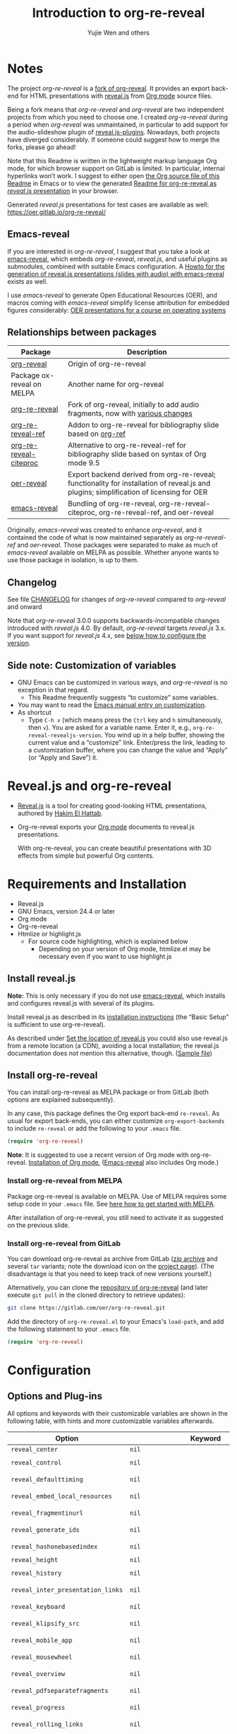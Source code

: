 # Local IspellDict: en
#+Title: Introduction to org-re-reveal
#+Author: Yujie Wen and others

[[https://stable.melpa.org/#/org-re-reveal][https://stable.melpa.org/packages/org-re-reveal-badge.svg]]
[[https://melpa.org/#/org-re-reveal][https://melpa.org/packages/org-re-reveal-badge.svg]]

#+KEYWORDS: org mode, reveal.js, presentation, HTML, slide show, org-re-reveal, emacs-reveal, OER
#+DESCRIPTION: Readme for org-re-reveal to generate HTML/reveal.js presentations from Org mode source files.

# SPDX-License-Identifier: GPL-3.0-or-later
# Authors: Yujie Wen <yjwen.ty@gmail.com> and contributors to
#          org-reveal and org-re-reveal, see there:
#          https://github.com/yjwen/org-reveal/commits/master
#          https://gitlab.com/oer/org-re-reveal/commits/master

# Copyright (C) 2013-2018 Yujie Wen and contributors to org-reveal, see:
#                         https://github.com/yjwen/org-reveal/commits/master
# Copyright (C) 2019      Ayush Goyal <perfectayush@gmail.com>
# SPDX-FileCopyrightText: 2017-2021 Jens Lechtenbörger

#+OPTIONS: reveal_center:t reveal_progress:t reveal_history:nil reveal_control:t
#+OPTIONS: reveal_rolling_links:t reveal_keyboard:t reveal_overview:t num:nil
#+OPTIONS: reveal_width:1400 reveal_height:1000
#+OPTIONS: toc:1
#+OPTIONS: reveal_klipsify_src:t
#+REVEAL_MIN_SCALE: 1.0
#+REVEAL_MAX_SCALE: 1.0
#+REVEAL_PLUGINS: (notes search zoom)
#+REVEAL_MARGIN: 0.1
#+REVEAL_TRANS: cube
#+REVEAL_THEME: black
#+REVEAL_HLEVEL: 2
#+REVEAL_POSTAMBLE: <p> Based upon work by yjwen. </p>
#+REVEAL_EXTRA_CSS: ./local.css

* Notes

The project /org-re-reveal/ is a
[[https://github.com/lechten/org-reveal][fork of org-reveal]].
It provides an export back-end for HTML presentations with
[[https://revealjs.com/][reveal.js]] from
[[https://orgmode.org/][Org mode]] source files.

Being a fork means that /org-re-reveal/ and /org-reveal/ are two
independent projects from which you need to choose one.  I created
/org-re-reveal/ during a period when /org-reveal/ was unmaintained,
in particular to add support for the audio-slideshow plugin of
[[https://github.com/rajgoel/reveal.js-plugins][reveal.js-plugins]].
Nowadays, both projects have diverged considerably.  If someone could
suggest how to merge the forks, please go ahead!

#+REVEAL: split

Note that this Readme is written in the lightweight markup language
Org mode, for which browser support on GitLab is limited.  In
particular, internal hyperlinks won’t work.  I suggest to either open
[[https://gitlab.com/oer/org-re-reveal/-/blob/master/Readme.org][the
Org source file of this Readme]]
in Emacs or to view the generated
[[https://oer.gitlab.io/org-re-reveal/Readme.html][Readme for
org-re-reveal as /reveal.js/ presentation]] in your browser.

Generated /reveal.js/ presentations for test cases are available as well:
[[https://oer.gitlab.io/org-re-reveal/]]

** Emacs-reveal
If you are interested in /org-re-reveal/, I suggest that you take
a look at [[https://gitlab.com/oer/emacs-reveal][emacs-reveal]], which
embeds /org-re-reveal/, /reveal.js/, and useful
plugins as submodules, combined with suitable Emacs configuration.
A [[https://gitlab.com/oer/emacs-reveal-howto][Howto for the generation of reveal.js presentations (slides with audio) with emacs-reveal]]
exists as well.

I use /emacs-reveal/ to generate Open Educational Resources (OER), and
macros coming with /emacs-reveal/ simplify license attribution for
embedded figures considerably:
[[https://oer.gitlab.io/OS/][OER presentations for a course on operating systems]]

** Relationships between packages

| Package                                                                   | Description                                                                                                                                          |
|---------------------------------------------------------------------------+------------------------------------------------------------------------------------------------------------------------------------------------------|
| [[https://github.com/yjwen/org-reveal][org-reveal]]                       | Origin of org-re-reveal                                                                                                                              |
| Package ox-reveal on MELPA                                                | Another name for org-reveal                                                                                                                          |
| [[https://gitlab.com/oer/org-re-reveal][org-re-reveal]]                   | Fork of org-reveal, initially to add audio fragments, now with [[https://gitlab.com/oer/org-re-reveal/-/blob/master/CHANGELOG.org][various changes]] |
| [[https://gitlab.com/oer/org-re-reveal-ref][org-re-reveal-ref]]           | Addon to org-re-reveal for bibliography slide based on [[https://github.com/jkitchin/org-ref][org-ref]]                                              |
| [[https://gitlab.com/oer/org-re-reveal-citeproc][org-re-reveal-citeproc]] | Alternative to org-re-reveal-ref for bibliography slide based on syntax of Org mode 9.5                                                              |
| [[https://gitlab.com/oer/oer-reveal][oer-reveal]]                         | Export backend derived from org-re-reveal; functionality for installation of reveal.js and plugins; simplification of licensing for OER              |
| [[https://gitlab.com/oer/emacs-reveal/][emacs-reveal]]                    | Bundling of org-re-reveal, org-re-reveal-citeproc, org-re-reveal-ref, and oer-reveal                                                                 |

Originally, /emacs-reveal/ was created to enhance /org-reveal/, and it
contained the code of what is now maintained separately as
/org-re-reveal-ref/ and /oer-reveal/.  Those packages were separated
to make as much of /emacs-reveal/ available on MELPA as possible.
Whether anyone wants to use those package in isolation, is up to them.

** Changelog
   See file [[https://gitlab.com/oer/org-re-reveal/tree/master/CHANGELOG.org][CHANGELOG]]
   for changes of /org-re-reveal/ compared to /org-reveal/ and onward

   Note that /org-re-reveal/ 3.0.0 supports backwards-incompatible
   changes introduced with /reveal.js/ 4.0.  By default,
   /org-re-reveal/ targets /reveal.js/ 3.x.  If you want support for
   /reveal.js/ 4.x, see [[#revealjs-version][below how to configure the version]].

** Side note: Customization of variables
   - GNU Emacs can be customized in various ways, and /org-re-reveal/
     is no exception in that regard.
     - This Readme frequently suggests “to customize” some variables.
   - You may want to read the
     [[https://www.gnu.org/software/emacs/manual/html_node/emacs/Customization.html][Emacs manual entry on customization]].
   - As shortcut
     - Type ~C-h v~ (which means press the ~Ctrl~ key and ~h~
       simultaneously, then ~v~).  You are asked for a variable name.
       Enter it, e.g., ~org-re-reveal-revealjs-version~.  You wind up in a
       help buffer, showing the current value and a “customize” link.
       Enter/press the link, leading to a customization buffer, where
       you can change the value and “Apply” (or “Apply and
       Save”) it.

* Reveal.js and org-re-reveal

  - [[https://revealjs.com/][Reveal.js]] is a tool for creating
    good-looking HTML presentations, authored by
    [[https://hakim.se/][Hakim El Hattab]].
  - Org-re-reveal exports your [[https://orgmode.org/][Org mode]]
    documents to reveal.js presentations.

    With org-re-reveal, you can create beautiful presentations with 3D
    effects from simple but powerful Org contents.

* Requirements and Installation

  - Reveal.js
  - GNU Emacs, version 24.4 or later
  - Org mode
  - Org-re-reveal
  - Htmlize or highlight.js
    - For source code highlighting, which is explained below
      - Depending on your version of Org mode, htmlize.el may be
        necessary even if you want to use highlight.js

** Install reveal.js

   *Note:* This is only necessary if you do not use [[https://gitlab.com/oer/emacs-reveal][emacs-reveal]],
   which installs and configures reveal.js with several of its plugins.

   Install reveal.js as described in its
   [[https://revealjs.com/installation/][installation instructions]]
   (the “Basic Setup” is sufficient to use org-re-reveal).

   As described under [[#revealjs-location][Set the location of reveal.js]]
   you could also use reveal.js from a remote location (a CDN),
   avoiding a local installation; the reveal.js documentation does not
   mention this alternative, though.
   ([[https://gitlab.com/oer/org-re-reveal/-/blob/master/test-cases/test-remote-plugin.org][Sample file]])

** Install org-re-reveal

   You can install org-re-reveal as MELPA package or from GitLab (both
   options are explained subsequently).

   In any case, this package defines the Org export back-end
   ~re-reveal~.  As usual for export back-ends, you can either
   customize ~org-export-backends~ to include ~re-reveal~ or add the
   following to your ~.emacs~ file.
   #+BEGIN_SRC lisp
   (require 'org-re-reveal)
   #+END_SRC

   *Note*: It is suggested to use a recent version of Org mode with
   org-re-reveal.  [[https://orgmode.org/][Installation of Org mode.]]
   ([[https://gitlab.com/oer/emacs-reveal][Emacs-reveal]] also
   includes Org mode.)

*** Install org-re-reveal from MELPA

    Package org-re-reveal is available on MELPA.  Use of MELPA requires
    some setup code in your ~.emacs~ file.
    See [[https://melpa.org/#/getting-started][here how to get started with MELPA]].

    After installation of org-re-reveal, you still need to activate it
    as suggested on the previous slide.

*** Install org-re-reveal from GitLab

    You can download org-re-reveal as archive from GitLab
    ([[https://gitlab.com/oer/org-re-reveal/-/archive/master/org-re-reveal-master.zip][zip archive]]
    and several ~tar~ variants; note the download icon on the
    [[https://gitlab.com/oer/org-re-reveal][project page]]).  (The
    disadvantage is that you need to keep track of new versions yourself.)

    Alternatively, you can clone the
    [[https://gitlab.com/oer/org-re-reveal][repository of org-re-reveal]]
    (and later execute ~git pull~ in the cloned directory to retrieve updates):
    #+BEGIN_SRC sh
    git clone https://gitlab.com/oer/org-re-reveal.git
    #+END_SRC

    Add the directory of =org-re-reveal.el= to your Emacs's ~load-path~, and add the
    following statement to your =.emacs= file.
    #+BEGIN_SRC lisp
    (require 'org-re-reveal)
    #+END_SRC

* Configuration

** Options and Plug-ins

   All options and keywords with their customizable variables are
   shown in the following table, with hints and more customizable
   variables afterwards.

| Option                            | Keyword                                      | Variable                                 |
|-----------------------------------+----------------------------------------------+------------------------------------------|
| ~reveal_center~                   | ~nil~                                        | ~org-re-reveal-center~                   |
| ~reveal_control~                  | ~nil~                                        | ~org-re-reveal-control~                  |
| ~reveal_defaulttiming~            | ~nil~                                        | ~org-re-reveal-defaulttiming~            |
| ~reveal_embed_local_resources~    | ~nil~                                        | ~org-re-reveal-embed-local-resources~    |
| ~reveal_fragmentinurl~            | ~nil~                                        | ~org-re-reveal-fragmentinurl~            |
| ~reveal_generate_ids~             | ~nil~                                        | ~org-re-reveal-generate-custom-ids~      |
| ~reveal_hashonebasedindex~        | ~nil~                                        | ~org-re-reveal-hashonebasedindex~        |
| ~reveal_height~                   | ~nil~                                        | ~org-re-reveal-height~                   |
| ~reveal_history~                  | ~nil~                                        | ~org-re-reveal-history~                  |
| ~reveal_inter_presentation_links~ | ~nil~                                        | ~org-re-reveal-inter-presentation-links~ |
| ~reveal_keyboard~                 | ~nil~                                        | ~org-re-reveal-keyboard~                 |
| ~reveal_klipsify_src~             | ~nil~                                        | ~org-re-reveal-klipsify-src~             |
| ~reveal_mobile_app~               | ~nil~                                        | ~org-re-reveal-mobile-app~               |
| ~reveal_mousewheel~               | ~nil~                                        | ~org-re-reveal-mousewheel~               |
| ~reveal_overview~                 | ~nil~                                        | ~org-re-reveal-overview~                 |
| ~reveal_pdfseparatefragments~     | ~nil~                                        | ~org-re-reveal-pdfseparatefragments~     |
| ~reveal_progress~                 | ~nil~                                        | ~org-re-reveal-progress~                 |
| ~reveal_rolling_links~            | ~nil~                                        | ~org-re-reveal-rolling-links~            |
| ~reveal_single_file~              | ~nil~                                        | ~org-re-reveal-single-file~              |
| ~reveal_slide_global_footer~      | ~nil~                                        | ~org-re-reveal-global-footer~            |
| ~reveal_slide_global_header~      | ~nil~                                        | ~org-re-reveal-global-header~            |
| ~reveal_slide_number~             | ~nil~                                        | ~org-re-reveal-slide-number~             |
| ~reveal_slide_toc_footer~         | ~nil~                                        | ~org-re-reveal-toc-footer~               |
| ~reveal_subtree_with_title_slide~ | ~nil~                                        | ~org-re-reveal-subtree-with-title-slide~ |
| ~reveal_totaltime~                | ~nil~                                        | ~org-re-reveal-totaltime~                |
| ~reveal_width~                    | ~nil~                                        | ~org-re-reveal-width~                    |
| ~nil~                             | ~REVEAL_ACADEMIC_TITLE~                      | ~nil~                                    |
| ~nil~                             | ~REVEAL_ADD_PLUGIN~                          | ~nil~                                    |
| ~nil~                             | ~REVEAL_CODEMIRROR_CONFIG~                   | ~org-re-reveal-klipse-codemirror~        |
| ~nil~                             | ~REVEAL_DEFAULT_FRAG_STYLE~                  | ~org-re-reveal-default-frag-style~       |
| ~nil~                             | ~REVEAL_DEFAULT_SLIDE_BACKGROUND~            | ~nil~                                    |
| ~nil~                             | ~REVEAL_DEFAULT_SLIDE_BACKGROUND_SIZE~       | ~nil~                                    |
| ~nil~                             | ~REVEAL_DEFAULT_SLIDE_BACKGROUND_OPACITY~    | ~nil~                                    |
| ~nil~                             | ~REVEAL_DEFAULT_SLIDE_BACKGROUND_POSITION~   | ~nil~                                    |
| ~nil~                             | ~REVEAL_DEFAULT_SLIDE_BACKGROUND_REPEAT~     | ~nil~                                    |
| ~nil~                             | ~REVEAL_DEFAULT_SLIDE_BACKGROUND_TRANSITION~ | ~nil~                                    |
| ~nil~                             | ~REVEAL_EXPORT_NOTES_TO_PDF~                 | ~org-re-reveal-export-notes-to-pdf~      |
| ~nil~                             | ~REVEAL_EXTERNAL_PLUGINS~                    | ~org-re-reveal-external-plugins~         |
| ~nil~                             | ~REVEAL_EXTRA_ATTR~                          | ~org-re-reveal-extra-attr~               |
| ~nil~                             | ~REVEAL_EXTRA_CSS~                           | ~org-re-reveal-extra-css~                |
| ~nil~                             | ~REVEAL_EXTRA_OPTIONS~                       | ~org-re-reveal-extra-options~            |
| ~nil~                             | ~REVEAL_EXTRA_SCRIPTS~                       | ~org-re-reveal-extra-scripts~            |
| ~nil~                             | ~REVEAL_HEAD_PREAMBLE~                       | ~org-re-reveal-head-preamble~            |
| ~nil~                             | ~REVEAL_INIT_SCRIPT~                         | ~org-re-reveal-init-script~              |
| ~nil~                             | ~REVEAL_HIGHLIGHT_CSS~                       | ~org-re-reveal-highlight-css~            |
| ~nil~                             | ~REVEAL_HIGHLIGHT_URL~                       | ~org-re-reveal-highlight-url~            |
| ~nil~                             | ~REVEAL_HLEVEL~                              | ~nil~                                    |
| ~nil~                             | ~REVEAL_KLIPSE_CSS_URL~                      | ~org-re-reveal-klipse-css~               |
| ~nil~                             | ~REVEAL_KLIPSE_EXTRA_CONFIG~                 | ~org-re-reveal-klipse-extra-config~      |
| ~nil~                             | ~REVEAL_KLIPSE_JS_URL~                       | ~org-re-reveal-klipse-js~                |
| ~nil~                             | ~REVEAL_KLIPSE_SETUP~                        | ~org-re-reveal-klipse-setup~             |
| ~nil~                             | ~REVEAL_MARGIN~                              | ~org-re-reveal-margin~                   |
| ~nil~                             | ~REVEAL_MATHJAX_URL~                         | ~org-re-reveal-mathjax-url~              |
| ~nil~                             | ~REVEAL_MAX_SCALE~                           | ~org-re-reveal-max-scale~                |
| ~nil~                             | ~REVEAL_MIN_SCALE~                           | ~org-re-reveal-min-scale~                |
| ~nil~                             | ~REVEAL_MISCINFO~                            | ~nil~                                    |
| ~nil~                             | ~REVEAL_MULTIPLEX_ID~                        | ~org-re-reveal-multiplex-id~             |
| ~nil~                             | ~REVEAL_MULTIPLEX_SECRET~                    | ~org-re-reveal-multiplex-secret~         |
| ~nil~                             | ~REVEAL_MULTIPLEX_SOCKETIO_URL~              | ~org-re-reveal-multiplex-socketio-url~   |
| ~nil~                             | ~REVEAL_MULTIPLEX_URL~                       | ~org-re-reveal-multiplex-url~            |
| ~nil~                             | ~REVEAL_PLUGINS~                             | ~org-re-reveal-plugins~                  |
| ~nil~                             | ~REVEAL_POSTAMBLE~                           | ~org-re-reveal-postamble~                |
| ~nil~                             | ~REVEAL_POSTSCRIPT~                          | ~org-re-reveal-postscript~               |
| ~nil~                             | ~REVEAL_PREAMBLE~                            | ~org-re-reveal-preamble~                 |
| ~nil~                             | ~REVEAL_ROOT~                                | ~org-re-reveal-root~                     |
| ~nil~                             | ~REVEAL_SLIDE_CONTAINER~                     | ~org-re-reveal-slide-container~          |
| ~nil~                             | ~REVEAL_SLIDE_HEADER~                        | ~org-re-reveal-slide-header~             |
| ~nil~                             | ~REVEAL_SLIDE_FOOTER~                        | ~org-re-reveal-slide-footer~             |
| ~nil~                             | ~REVEAL_SPEED~                               | ~org-re-reveal-transition-speed~         |
| ~nil~                             | ~REVEAL_TALK_QR_CODE~                        | ~nil~                                    |
| ~nil~                             | ~REVEAL_TALK_URL~                            | ~nil~                                    |
| ~nil~                             | ~REVEAL_THEME~                               | ~org-re-reveal-theme~                    |
| ~nil~                             | ~REVEAL_TITLE_SLIDE~                         | ~org-re-reveal-title-slide~              |
| ~nil~                             | ~REVEAL_TITLE_SLIDE_BACKGROUND~              | ~nil~                                    |
| ~nil~                             | ~REVEAL_TITLE_SLIDE_EXTRA_ATTR~              | ~nil~                                    |
| ~nil~                             | ~REVEAL_TITLE_SLIDE_STATE~                   | ~nil~                                    |
| ~nil~                             | ~REVEAL_TITLE_SLIDE_TIMING~                  | ~nil~                                    |
| ~nil~                             | ~REVEAL_TITLE_SLIDE_BACKGROUND_SIZE~         | ~nil~                                    |
| ~nil~                             | ~REVEAL_TITLE_SLIDE_BACKGROUND_OPACITY~      | ~nil~                                    |
| ~nil~                             | ~REVEAL_TITLE_SLIDE_BACKGROUND_POSITION~     | ~nil~                                    |
| ~nil~                             | ~REVEAL_TITLE_SLIDE_BACKGROUND_REPEAT~       | ~nil~                                    |
| ~nil~                             | ~REVEAL_TITLE_SLIDE_BACKGROUND_TRANSITION~   | ~nil~                                    |
| ~nil~                             | ~REVEAL_TITLE_SLIDE_NOTES~                   | ~org-re-reveal-title-slide-notes~        |
| ~nil~                             | ~REVEAL_TOC_SLIDE_STATE~                     | ~nil~                                    |
| ~nil~                             | ~REVEAL_TOC_SLIDE_TIMING~                    | ~nil~                                    |
| ~nil~                             | ~REVEAL_TOC_SLIDE_BACKGROUND_SIZE~           | ~nil~                                    |
| ~nil~                             | ~REVEAL_TOC_SLIDE_BACKGROUND_OPACITY~        | ~nil~                                    |
| ~nil~                             | ~REVEAL_TOC_SLIDE_BACKGROUND_POSITION~       | ~nil~                                    |
| ~nil~                             | ~REVEAL_TOC_SLIDE_BACKGROUND_REPEAT~         | ~nil~                                    |
| ~nil~                             | ~REVEAL_TOC_SLIDE_BACKGROUND_TRANSITION~     | ~nil~                                    |
| ~nil~                             | ~REVEAL_TOC_SLIDE_CLASS~                     | ~nil~                                    |
| ~nil~                             | ~REVEAL_TOC_SLIDE_TITLE~                     | ~org-re-reveal-toc-slide-title~          |
| ~nil~                             | ~REVEAL_TRANS~                               | ~org-re-reveal-transition~               |
| ~nil~                             | ~REVEAL_VERSION~                             | ~org-re-reveal-revealjs-version~         |

#+REVEAL: split
   For documentation of variables, see their doc strings.  E.g.,
   either invoke ~C-h v~ followed by the name of the variable or
   browse the customization group ~org-export-re-reveal~: enter
   ~M-x customize-group~, then ~org-export-re-reveal~.

   For examples, please refer to the heading part of this document
   and to [[https://gitlab.com/oer/org-re-reveal/tree/master/test-cases][test-cases in the GitLab repository]].

#+REVEAL: split
   Options and keywords that do not have a variable documenting their
   effects are explained in this document.  Search in reveal.js
   presentations is invoked with ~C-S-f~ (which means “Control” and
   “Shift” and “f”; curiously, “f” is shown as “F” on keyboards, which
   actually is “Shift f”).

   Note that =#+REVEAL_EXTRA_OPTIONS: your_comma_separated_options=
   and =org-re-reveal-extra-options= allow to specify
   arbitrary configuration options of reveal.js.

#+REVEAL: split
   In addition, the following customizable variables are available
   (without options/keywords):

   ~org-re-reveal-body-attrs~,
   ~org-re-reveal-client-multiplex-filter~,
   ~org-re-reveal-keys~,
   ~org-re-reveal-klipse-extra-css~,
   ~org-re-reveal-multiplex-client-ext~,
   ~org-re-reveal-no-htmlize-src~,
   ~org-re-reveal-note-key-char~,
   ~org-re-reveal-notes-format-string~,
   ~org-re-reveal-plugin-config~

** Set the location of reveal.js
   :PROPERTIES:
   :CUSTOM_ID: revealjs-location
   :END:

   Package org-re-reveal must know where reveal.js is on your computer before
   exporting Org contents.  You do not have to worry about any of this with
   [[https://gitlab.com/oer/emacs-reveal][emacs-reveal]].

   The location of reveal.js is the path to the top directory of the
   reveal.js installation, the directory which contains file
   ~README.md~, but *not* the one that contains the file reveal.js.

   The default location is =./reveal.js=, relative to the Org file.

   Customize =org-re-reveal-root= to change the location
   globally, or use keyword =#+REVEAL_ROOT= in an individual Org file.
   For example, add the following statement to your .emacs file:
#+BEGIN_SRC lisp
(setq org-re-reveal-root "file:///d:/reveal.js")
#+END_SRC

#+REVEAL: split
   *IMPORTANT*: If you use absolute paths to reveal.js as illustrated
   above, they should be in URL form,
   ~file:///path_to_reveal.js~.

   #+BEGIN_SRC org
   ,#+REVEAL_ROOT: file:///d:/reveal.js
   #+END_SRC

   You can also set =REVEAL_ROOT= to a URL (a CDN) to use
   reveal.js from the web instead of downloading a local copy.  The
   reveal.js documentation does not mention this alternative, though.

*** URL form for file location

    For example if you cloned this repository to your home directory,
    this file in Mac OS X might be referred to as
    ~file:///Users/username/org-re-reveal/Readme.org~.  This file in
    GNU/Linux could be ~file:///home/username/org-re-reveal/Readme.org~,
    in Windows
    ~file:///c:/Users/username/org-re-reveal/Readme.org~.  For more
    details on this standard please refer to
    [[https://en.wikipedia.org/wiki/File_URI_scheme]].

** First Try

   The library org-re-reveal needs to be loaded first.  That can happen
   either by adding ~(require 'org-re-reveal)~ to your ~.emacs~ file or
   manually: Type "M-x load-library", then "org-re-reveal".

   Now you can export this manual, ~Readme.org~, into a reveal.js
   presentation by typing "C-c C-e v v".  That key binding can be
   changed by customizing ~org-re-reveal-keys~.

   Open the generated "Readme.html" in your browser and enjoy the
   cool slides.  (Of course, the location of reveal.js must be
   configured properly, as explained earlier.)

** Configure your version of reveal.js
   :PROPERTIES:
   :CUSTOM_ID: revealjs-version
   :END:
   Org-re-reveal supports reveal.js 3.x and 4.x, which are
   incompatible with each other.  You can customize
   ~org-re-reveal-revealjs-version~ (or use keyword
   =#+REVEAL_VERSION=) to indicate your version.
   With the default value of ~nil~, org-re-reveal tries to guess your
   version, which works when ~org-re-reveal-root~ (or keyword
   =#+REVEAL_ROOT=) points to a local directory: Based on the contents
   of that directory, your version is inferred.  However, if
   ~org-re-reveal-root~ is a remote URL, this does not work.

** Error about head.min.js
   Older versions of reveal.js included an initialization file
   ~head.min.js~, which does not exist with newer versions.  If
   org-re-reveal cannot determine that you use a newer version, it
   tries to load all files of older versions.  If that leads to
   errors, customize ~org-re-reveal-revealjs-version~.

** The HLevel

   org-re-reveal maps each heading and its contents to one reveal.js
   slide. Since reveal.js arranges slides into a 2-dimensional matrix,
   org-re-reveal use a *HLevel* value to decide whether to map headings to horizontal
   or vertical slides.

   * Headings of level less than or equal to *HLevel* are mapped to horizontal
     slides.
   * Headings with a deeper level are mapped to vertical slides.

   HLevel's default value is 1, means only level 1 headings are arranged
   horizontally. Deeper headings are mapped to vertical slides below their
   parent level 1 heading.

*** HLevel's Effects on Slides Layout

    Assume we have a simple Org file as below:
#+BEGIN_SRC org
,* H1
,* H2
,** H2.1
,*** H2.1.1
,* H3
#+END_SRC

    If HLevel is 1, the default value, headings H2.1 and H2.1.1 will
    be mapped to vertical slides below the slides of heading H2.

    [[./images/hlevel.png]]

#+REVEAL: split

    If HLevel is changed to 2, slides of heading H2.1 will be changed
    to the main horizontal queue, and slides of heading H2.1.1 will be
    a vertical slide below it.

    [[./images/hlevel2.png]]

*** Configure HLevel's Value

    * Change variable =org-re-reveal-hlevel='s value to set HLevel globally.
      For example, add the following statement to your =.emacs= file.
      #+BEGIN_SRC lisp
(setq org-re-reveal-hlevel 2)
      #+END_SRC

    * Set HLevel within individual Org file with option =REVEAL_HLEVEL=:
      #+BEGIN_SRC org
,#+REVEAL_HLEVEL: 2
      #+END_SRC

** Subheadings

   If you want one slide to have its usual heading followed by a
   subheading, you can add a ~NOSLIDE~ property (and make sure that
   the subheading does not appear in the table of contents):
#+BEGIN_SRC org
,* A normal slide
,** A subheading
   :PROPERTIES:
   :UNNUMBERED: notoc
   :NOSLIDE: t
   :END:
#+END_SRC

** Images

   Add images as usual to Org documents (see above HLevel
   visualizations), with attributes (e.g., for resizing) as shown in
   the Org manual.

   For SVG images, resizing seems to be more complicated.  See
   [[https://gitlab.com/oer/org-re-reveal/-/issues/86][that issue]]
   for some options.

   That issue also points to image macros with emacs-reveal (defined
   ca. line 130 in
   [[https://gitlab.com/oer/oer-reveal/-/raw/master/org/config.org][this file]],
   using meta-data for captions and license information, particularly
   suitable for OER).
   Note that those macros make use of special height specifications
   (to prevent overflowing images when the screen’s resolution is
   larger than the slide height with reveal.js).

** Force Split

   If one heading has too many things to fit into one slide, you can
   split the contents into multiple vertical slides manually, by inserting

#+BEGIN_SRC org
,#+REVEAL: split
#+END_SRC

#+REVEAL: split data-background="#555555"

   Now a new slide begins after the ~#+REVEAL~ keyword.

   By default, any background attributes of a slide should remain in
   effect for the split parts.  In addition, you can
   add HTML attributes after ~#+REVEAL: split~, e.g., this slide
   uses ~#+REVEAL: split data-background="#555555"~ to set a
   background color.

** Select Theme and Transition

    Themes and transition styles are set globally throughout the whole
    file by setting options =REVEAL_THEME=, =REVEAL_TRANS=, and =REVEAL_SPEED=.

    For an example, please check the heading part of this document.
    Note that some themes access remote servers to download fonts.
    Your privacy policy should explain this.

    Available themes can be found in "css/theme/" in the reveal.js
    directory and customized via ~org-re-reveal-theme~.

    Custom themes can be selected by setting =REVEAL_THEME= to a string
    ending with ~.css~. E.g. ~#+REVEAL_THEME: /my/theme.css~.

    Available transitions can be found in the
    [[https://revealjs.com/transitions/][documentation of reveal.js]]
    and customized via ~org-re-reveal-transition~.

** Set The Title Slide
   By default, org-re-reveal generates a title slide displaying the
   title, the author, the Email, the date and the time-stamp of the
   Org document, controlled by Org's [[https://orgmode.org/org.html#Export-settings][export settings]].

   Variable ~org-re-reveal-title-slide~ determines the title slide.
   The default ~auto~ leads to a minimal title slide (with title,
   author, e-mail, date, and timestamp—if enabled by Org export
   options).

   To avoid a title slide, set variable
   ~org-re-reveal-title-slide~ to ~nil~ or add the following header line:
   ~#+REVEAL_TITLE_SLIDE:~

*** Customize the Title Slide

    To customize the title slide, set ~org-re-reveal-title-slide~
    to a string with HTML code.  Escape sequences are documented for
    variable ~org-re-reveal-title-slide~; they can be used to retrieve
    document information.  See
    [[https://gitlab.com/oer/org-re-reveal/-/blob/master/test-cases/test-title-slide.org][test-title-slide.org]]
    for an example including ~REVEAL_ACADEMIC_TITLE~,
    ~REVEAL_TALK_URL~, ~REVEAL_TALK_QR_CODE~
    and
    [[https://gitlab.com/oer/org-re-reveal/-/blob/master/test-cases/test-title-slide-notes.org][test-title-slide-notes.org]]
    for a title slide including speaker notes.

    Alternatively, you can write the title slide's HTML code
    (with escape sequences) into a separate file and
    set ~org-re-reveal-title-slide~ to the name of that file.

** Set Slide Background

   Each slide background can be set to a color, an image, or a
   repeating image array by setting heading properties.  The following
   keywords were added in support of features of reveal.js 3.x.
   Support for
   [[https://revealjs.com/backgrounds/][background images and videos of reveal.js 4]]
   (and later), is provided with [[#slide-attributes][slide attributes]].

   Keywords ~REVEAL_DEFAULT_SLIDE_BACKGROUND~,
   ~REVEAL_DEFAULT_SLIDE_BACKGROUND_OPACITY~,
   ~REVEAL_DEFAULT_SLIDE_BACKGROUND_POSITION~
   ~REVEAL_DEFAULT_SLIDE_BACKGROUND_REPEAT~,
   ~REVEAL_DEFAULT_SLIDE_BACKGROUND_SIZE~, and
   ~REVEAL_DEFAULT_SLIDE_BACKGROUND_TRANSITION~ can be used to specify
   default values for options explained subsequently for individual
   slides.

#+REVEAL: split

   Additional keywords ~REVEAL_TITLE_SLIDE_BACKGROUND~ and
   ~REVEAL_TOC_SLIDE_BACKGROUND~ as well we variants for
   position, size, etc. set those options for the title slide and the
   TOC slide (e.g., ~REVEAL_TITLE_SLIDE_BACKGROUND_POSITION~ or
   ~REVEAL_TOC_SLIDE_BACKGROUND_SIZE~).

*** Colored Background
   :PROPERTIES:
   :reveal_background: linear-gradient(to left, #910830, #521623)
   :END:

    Set property =reveal_background= to either an RGB color value, or any
    supported CSS color format.

#+BEGIN_SRC org
,*** Colored Background
   :PROPERTIES:
   :reveal_background: linear-gradient(to left, #910830, #521623)
   :END:
#+END_SRC

*** Single Image Background - Instructions

    Set property =reveal_background= to a URL of background image.
    Set property =reveal_background_trans= to =slide= to make background image
    sliding rather than fading.
#+BEGIN_SRC org
,*** Single Image Background - Result
    :PROPERTIES:
    :reveal_background: ./images/adult-education-3258944_640.jpg
    :reveal_background_trans: slide
    :END:
#+END_SRC

*** Single Image Background - Result
    :PROPERTIES:
    :reveal_background: ./images/adult-education-3258944_640.jpg
    :reveal_background_trans: slide
    :END:

*** Repeating Image Background - Instructions

    Resize background image by setting property
    =reveal_background_size= to a number.

    Set property =reveal_background_repeat= to =repeat= to repeat
    image on the background.
#+BEGIN_SRC org
,*** Repeating Image Background - Result
    :PROPERTIES:
    :reveal_background: ./images/adult-education-3258944_640.jpg
    :reveal_background_size: 200px
    :reveal_background_repeat: repeat
    :END:
#+END_SRC

*** Repeating Image Background - Result
    :PROPERTIES:
    :reveal_background: ./images/adult-education-3258944_640.jpg
    :reveal_background_size: 200px
    :reveal_background_repeat: repeat
    :END:

*** Title Slide Background Image

    To set the title slide's background image, please specify the
    following options:

    * =REVEAL_TITLE_SLIDE_BACKGROUND=: A URL to the background image.
    * =REVEAL_TITLE_SLIDE_BACKGROUND_SIZE=: HTML size specification, e.g. ~200px~.
    * =REVEAL_TITLE_SLIDE_BACKGROUND_REPEAT=: set to ~repeat~ to repeat the image.

    For backgrounds on the TOC slide, replace ~TITLE~ with ~TOC~ in
    the above keywords.

*** Inherited backgrounds
    Customize ~org-use-property-inheritance~ to inherit the background
    for child headlines from a parent.

** Slide Size

   Reveal.js scales slides to best fit the display resolution, but you can
   also specify the desired size by settings the option tags =width= and =height=.

   The scaling behavior can also be constrained by setting following
   options:
   * =#+REVEAL_MARGIN:= :: a float number, the factor of empty area
        surrounding slide contents.
   * =#+REVEAL_MIN_SCALE:= :: a float number, the minimum scaling down
        ratio.
   * =#+REVEAL_MAX_SCALE:= :: a float number, the maximum scaling up
        ratio.

** Slide Numbering

   By default, the slide number is showed at the lower-right corner of each slide.

   To disable slide numbering, please add ~reveal_slide_number:nil~ to the
   ~#+OPTIONS:~ line.

   From reveal.js 3.1.0, slide numbering can have several custom
   formats. To choose one format, please set ~reveal_slide_number~ to
   its proper string. For example, ~reveal_slide_number:h/v~.

   Supported format strings can be found in the [[https://github.com/hakimel/reveal.js/#slide-number][reveal.js manual]].


** Slide Header/Footer
   Specify a header/footer to be used on all slides by
   =#+REVEAL_SLIDE_HEADER:= and =#+REVEAL_SLIDE_FOOTER:=.
   To set the footer for an individual slide, use
   a =REVEAL_SLIDE_FOOTER= property:
   #+begin_src org
     ,* Slide
       :PROPERTIES:
       :REVEAL_SLIDE_FOOTER: Footer
       :END:
       Text
   #+end_src

   Footer and header are put into ~div~ elements, defined by
   ~org-re-reveal-slide-header-html~ and
   ~org-re-reveal-slide-footer-html~, which set ~class~ attributes
   to =slide-header= and =slide-footer=; thus, you can
   control their appearance in custom CSS file (see [[Extra Stylesheets]]).

#+REVEAL: split
   By default, header/footer content will only display on content
   slides. To show them additionally on the title and toc slide use
   ~reveal_global_header:t~ and ~reveal_global_footer:t~ among
   ~#+OPTIONS:~.  To show the footer on the toc slide but not on
   the title slide, use option ~reveal_toc_footer:t~.

** Slide Container
   Use =#+REVEAL_SLIDE_CONTAINER:= to define an HTML container element
   for the *contents* (excluding headlines) of all slides.

   See
   [[https://gitlab.com/oer/org-re-reveal/-/blob/master/test-cases/test-slide-container.org][this test case for an example]].

** Fragmented Contents

    Make contents fragmented (show up one-by-one) by setting option
    =ATTR_REVEAL= with property ":frag frag-style", as illustrated
    below.

#+ATTR_REVEAL: :frag zoom-in
    Paragraphs can be fragmented.

#+ATTR_REVEAL: :frag zoom-in
    - Lists can
    - be fragmented.

#+ATTR_REVEAL: :frag zoom-in
    Pictures, tables and many other HTML elements can be fragmented.

*** Fragment Styles
    Available fragment styles include (see
    [[https://revealjs.com/fragments/][reveal.js documentation]]):
#+ATTR_REVEAL: :frag t
    * grow
    * shrink
    * fade-out
    * highlight-red
    * highlight-green
    * highlight-blue

    Setting ~:frag t~ will use reveal.js default fragment style, which
    can be overridden by local option ~#+REVEAL_DEFAULT_FRAG_STYLE~ or
    global variable ~org-re-reveal-default-frag-style~.

*** Fragment Index
    Fragment sequence can be changed by assigning adding ~:frag_idx~
    property to each fragmented element.

#+ATTR_REVEAL: :frag t :frag_idx 3
    And, this paragraph shows at last.

#+ATTR_REVEAL: :frag t :frag_idx 2
    This paragraph shows secondly.

#+ATTR_REVEAL: :frag t :frag_idx 1
    This paragraph shows at first.

*** List Fragments

    ~#+ATTR_REVEAL: :frag frag-style~ above a list defines fragment
    style for the list as a whole.
#+ATTR_REVEAL: :frag grow
    1. All items grow.
    2. As a whole.

    To define fragment styles for every list item, please enumerate
    each item's style in a lisp list.

    ~none~ in the style list will disable fragment for the
    corresponding list item.

    Custom fragment sequence should also be enumerated for each list
    item.

#+REVEAL: split
    An example:

#+BEGIN_SRC org
,#+ATTR_REVEAL: :frag (grow shrink zoom-in fade-out none) :frag_idx (4 3 2 1 -)
   * I will grow.
   * I will shrink.
   * I zoomed in.
   * I will fade out.
   * I don't fragment.
#+END_SRC

#+ATTR_REVEAL: :frag (grow shrink zoom-in fade-out none) :frag_idx (4 3 2 1 -)
   * I will grow.
   * I will shrink.
   * I zoomed in.
   * I will fade out.
   * I don't fragment.
#+REVEAL: split
   When there is ~:frag_idx~ specified, insufficient fragment style
   list will be extended by its last element. So a ~:frag (appear)~
   assigns each item of a list the ~appear~ fragment style (which is
   not necessary with reveal.js 4.x any more but does not hurt).
#+BEGIN_SRC org
,#+ATTR_REVEAL: :frag (appear)
   * I appear.
   * I appear.
   * I appear.
#+END_SRC
#+ATTR_REVEAL: :frag (appear)
   * I appear.
   * I appear.
   * I appear.

*** List Fragments with Audio

    You can also use org-re-reveal in combination with the
    audio-slideshow plugin of
    [[https://github.com/rajgoel/reveal.js-plugins][reveal.js-plugins]].
    For example, when the audio-slideshow plugin is configured
    properly, the following plays ~1.ogg~ when the first list item
    appears, ~2.ogg~ for the second list item, and no audio for the
    third.  (You need to add audio files to the current
    directory first—as in the
    [[https://oer.gitlab.io/emacs-reveal-howto/][emacs-reveal howto]].)

#+BEGIN_SRC org
,#+ATTR_REVEAL: :frag (appear) :audio (1.ogg 2.ogg none)
   * I appear with audio 1.ogg.
   * I appear with audio 2.ogg.
   * I appear without audio.
#+END_SRC

#+ATTR_REVEAL: :frag (appear) :audio (1.ogg 2.ogg none)
   * I appear with audio 1.ogg.
   * I appear with audio 2.ogg.
   * I appear without audio.

** Data State and Classes for Headlines and Slides, including generated ones
   :PROPERTIES:
   :reveal_data_state: alert
   :END:

   Set property =reveal_data_state= to a headline to change this
   slide's display style.  (In the past, ~reveal.min.css~ defined
   classes ~alert~, ~blackout~, ~soothe~, which were activated by the
   data state.)  In any case, property =reveal_data_state= adds a
   ~data-state~ attribute to the slide's ~section~ element, which is
   called “Slide State” by reveal.js; this might also be useful with
   reveal.js plugins.

#+REVEAL: split
   To add a ~data-state~ attribute to a generated title slide or
   table of contents slide, you can use the following options:

   * =REVEAL_TITLE_SLIDE_STATE=
   * =REVEAL_TOC_SLIDE_STATE=

   To add a ~class~ attribute to a ~section~ element, use
   [[#slide-attributes][Extra Slide Attributes]]
   (e.g., property ~:reveal_extra_attr: class="my-class"~).

   To add a ~class~ attribute to the ~section~ element of a generated
   table of contents slide, you can use the option
   =REVEAL_TOC_SLIDE_CLASS=.

   To add a ~class~ attribute to a slide's ~h~-element, add property
   =html_headline_class= to the headline.


** Activate Plugins

   Set option =REVEAL_PLUGINS= or variable =org-re-reveal-plugins= to a
   lisp list to activate additional reveal.js functionality.

   Variable =org-re-reveal-plugins= allows the selection of available plugins.

   The following example selects /markdown/, /highlight/, and /search/.
#+BEGIN_SRC org
,#+REVEAL_PLUGINS: (markdown highlight search)
#+END_SRC

*** External plugins
    :PROPERTIES:
    :CUSTOM_ID: external-plugins
    :END:
    Starting with version 3.4.0 of org-re-reveal and reveal.js version
    4, you can use keyword ~REVEAL_ADD_PLUGIN~ to enable external
    plugins (which you need to install yourself).  E.g., copy the
    directory of the
    [[https://github.com/rajgoel/reveal.js-plugins/tree/master/chalkboard][Chalkboard plugin]]
    to the plugin directory of reveal.js; then activate the
    plugin as follows, where ~chalkboard~ is an internal name,
    ~RevealChalkboard~ is the JavaScript name of the plugin, and
    ~plugin/chalkboard/plugin.js~ is the path with code for the
    plugin (a CDN URL works as well):
#+BEGIN_SRC org
,#+REVEAL_ADD_PLUGIN: chalkboard RevealChalkboard plugin/chalkboard/plugin.js
#+END_SRC

*** Plugin configuration
    :PROPERTIES:
    :CUSTOM_ID: plugin-config
    :END:
    Starting with version 3 of org-re-reveal, which supports reveal.js
    4, you can customize ~org-re-reveal-plugin-config~ to enable
    additional plugins.  As an alternative to external plugin
    configuration shown on the previous slide, you can also add
    ~(chalkboard "RevealChalkboard" "plugin/chalkboard/plugin.js")~ to
    ~org-re-reveal-plugin-config~, e.g., with that line in your ~.emacs~:
#+BEGIN_SRC org
(add-to-list 'org-re-reveal-plugin-config '(chalkboard "RevealChalkboard" "plugin/chalkboard/plugin.js"))
#+END_SRC

    Then, activate the plugin in your presentation:
#+BEGIN_SRC org
,#+REVEAL_PLUGINS: (chalkboard highlight search)
#+END_SRC

** Third-Party Plugins
   Plugins were initialized differently before version 4 of reveal.js.
   Several plugins are included and
   configured with [[https://gitlab.com/oer/emacs-reveal][emacs-reveal]].

#+REVEAL: split

   In addition to [[#plugin-config][plugin configuration]] described
   above, you can customize JavaScript loading code for plugins with
   variable ~org-re-reveal-external-plugins~.  This variable can be an
   associative list or a filename.  If it is an associative list, the
   first element of each Assoc cell is a symbol -- the name of the
   plugin -- and the second is a string that will be expanded by the
   ~format~ function when the plugin is loaded.  So, this second
   element should have the form:

   ~" {src: \"%srelative/path/toplugin/from/reveal/root.js\"}"~

   If you need the async or callback parameters, include those too.

#+REVEAL: split

   If ~org-re-reveal-external-plugins~ is a filename, that file must
   contain strings of the above format, one per line (without names of
   plugins, just the ~src~ information embedded in braces); this can
   also be configured within your Org presentation with a line like
   this:

=#+REVEAL_EXTERNAL_PLUGINS: external_plugins.js=

   In any case, org-re-reveal will add the plugins to the dependencies
   parameter when Reveal.js is initialized.


** Highlight Source Code

   There are three options to highlight source code (or not), see doc
   string of customizable variable ~org-re-reveal-no-htmlize-src~.
   1. Use your Emacs theme with ~htmlize.el~
   2. Use highlight.js
   3. Disable htmlize with above variable, enable on selected source
      code blocks

   To use your Emacs theme, please make sure ~htmlize.el~ is
   installed. Then no more setup is necessary.

   If indentation is wrong, maybe set variable =org-html-indent=
   to =nil= and/or =org-src-preserve-indentation= to =t=.  Then export again.

*** Using highlight.js

    You can also use [[https://highlightjs.org][highlight.js]], by adding ~highlight~ to the reveal.js
    plugin list.
    #+BEGIN_SRC org
      ,#+REVEAL_PLUGINS: (highlight)
    #+END_SRC

    The default highlighting theme is ~zenburn.css~ brought with
    reveal.js. To use other themes, please specify the CSS file name by
    ~#+REVEAL_HIGHLIGHT_CSS~ or the variable ~org-re-reveal-highlight-css~.

    A ~%r~ in the given CSS file name is replaced by the root
    directory of reveal.js.

#+REVEAL: split

    If you use highlight.js, org-re-reveal exports the source code
    inside an HTML ~code~ element, to which you can assign attributes
    ([[https://revealjs.com/code/][understood by reveal.js]]) with
    ~code_attribs~, e.g., add line numbers and highlight lines 1 and 5:
    ~#+ATTR_REVEAL: :code_attribs data-line-numbers="1,5"~


#+MACRO: klipse-languages (eval (message "%s" (mapconcat #'identity org-re-reveal-klipse-languages ", ")))
** Editable and Executable Source Code
   Thanks to [[https://github.com/viebel/klipse][klipse]], it is
   possible to embed code blocks in CodeMirror instance in order to
   edit and execute code during a presentation.  Note that klipse
   support has been rewritten in org-re-reveal 1.1.11.  Previously,
   code was displayed in iframes, which does not allow sharing state
   between different pieces of code; in particular, SQL did not work
   (see [[https://gitlab.com/oer/org-re-reveal/issues/23][this issue]]).

   Now, without iframes, some CSS settings of klipse and reveal.js are
   in conflict.  In particular, scaling needs to be disabled with
   klipse.  See settings of this Readme and examples in the Tips
   section under [[Executable Source Blocks]] as well as that
   [[https://gitlab.com/oer/org-re-reveal/-/blob/master/test-cases/test-klipsify.org][test file]]
   to get started.

   At present code editing is supported in: {{{klipse-languages}}}

** MathJax
  :PROPERTIES:
  :CUSTOM_ID: my-heading
  :END:

   ${n! \over k!(n-k)!} = {n \choose k}$

   LaTeX equations are rendered in native HTML5 contents.

   *IMPORTANT*: Displaying equations requires an internet connection
   to load JavaScript or a local MathJax installation.
   For the latter, set option =REVEAL_MATHJAX_URL= to
   the URL pointing to the local MathJax location.

   If you use MathJax from a remote location, your privacy policy
   should explain this.

*** Configuration of MathJax
    To
    [[http://docs.mathjax.org/en/latest/options/output/chtml.html][configure MathJax]],
    use =REVEAL_HEAD_PREAMBLE= (that keyword and related ones
    are documented on subsequent slides).

    #+BEGIN_SRC org
      ,#+REVEAL_HEAD_PREAMBLE: <script>MathJax = { chtml: {scale: 0.85} };</script>
    #+END_SRC

** Preamble and Postamble

   You can define preamble and postamble contents which will not be
   shown as slides, but will be exported into the body part of the
   generated HTML file, at just before and after the slide contents.

   All pre- and postamble contents are treated as format strings, with
   %-sequences of =org-re-reveal-title-slide=.  In particular, single
   percent signs need to be escaped (two percent signs).

   Change preamble and postamble contents globally by setting variable
   =org-re-reveal-preamble= and =org-re-reveal-postamble=.

   Change preamble and postamble contents locally by setting options
   =REVEAL_PREAMBLE= and =REVEAL_POSTAMBLE=, as illustrated at the
   heading part of this document.

*** Preamble in =<head>= element
    To add custom contents into the HTML =<head>= element, set
    variable =org-re-reveal-head-preamble= or option
    =REVEAL_HEAD_PREAMBLE=.

*** Postscript after reveal.js initialization
    To add a script (or HTML code) at the end of the generated
    document (just before the closing ~body~ tag), use
    =REVEAL_POSTSCRIPT= or variable =org-re-reveal-postscript=.

*** Generating Pre/Postamble by Emacs-Lisp Functions

    If the contents of pre/postamble is the name of an evaluated
    Emacs-Lisp function, which must accept an argument of Org mode
    info and return a string, the returned string will be taken
    as pre/postamble contents.

    So you can embed the Emacs-Lisp function as an Org Babel source
    block and mark it to be evaluated when exporting the document.

** Raw HTML in Slides

   Besides the Org contents, you can embed raw HTML contents
   into slides by placing a =#+REVEAL_HTML= keyword.

   A talk by Linus Torvalds on Git (the source code to embed that
   video makes use of attribute ~data-src~ for lazy loading of the
   video):
   #+REVEAL_HTML: <video controls width="400" height="300" data-src="https://archive.org/download/LinusTorvaldsOnGittechTalk/LinusTorvaldsOnGittechTalk.ogv"></video>

** Speaker Notes
   Reveal.js supports [[https://revealjs.com/speaker-view/][speaker notes]],
   which are displayed in a separate browser window.  Press 's' to
   open a popup window that displays the current slide with its
   speaker notes, a timer, and a preview of upcoming contents.
   (You need to enable popup windows in your browser.  If the popup
   window appears but does not work properly, try this: close the
   popup window, then press 's' again.)

   To configure timing, see ~org-re-reveal-defaulttiming~ and
   ~org-re-reveal-totaltime~.  The following example shows how to
   define speaker notes for a slide with an estimated talk time of
   120s.

#+REVEAL: split

#+BEGIN_SRC org
,* Heading 1
   :PROPERTIES:
   :reveal_extra_attr: data-timing="120"
   :END:
   Some contents.
,#+BEGIN_NOTES
  Enter speaker notes here.
  - With /markup/ and bullet points
    - If necessary
,#+END_NOTES
#+END_SRC

#+REVEAL: split
   Speaker note functionality requires that ~notes~ is configured as
   plugin (which is true by default with ~org-re-reveal-plugins~) and
   that popup windows are permitted.

   Due to a bug in reveal.js, sometimes the speaker notes window does
   not initialize properly.  As workaround, close the speaker notes
   windows and press ’s’ again; notes should be working then.
   If this does not work, you may need to put the presentation HTML
   file into the reveal.js root directory and reopen it in the browser.

*** Easy-Template for Speaker Notes

    Org-re-reveal registers 'n' as key for the speaker notes template:
    You can press '<' followed by 'n' and then press TAB, which
    inserts ~#+begin_notes~ and ~#+end_notes~.  For this to work with
    Org version 9.2 or newer, you need to place ~(require 'org-tempo)~
    into your ~.emacs~ or add ~org-tempo~ to ~org-modules~.  (Besides,
    function ~org-insert-structure-template~ allows the insertion of
    different kinds of block structures.)

    Customize ~org-re-reveal-note-key-char~ to change the default key
    'n'.  Set to nil to avoid auto-completion for speaker notes.

*** PDF Export of Speaker Notes

    To export speaker notes to PDF (with ~?print-pdf~ after ~.html~, see
    [[https://revealjs.com/pdf-export/]]), customize
    ~org-re-reveal-export-notes-to-pdf~ or use the keyword
    ~REVEAL_EXPORT_NOTES_TO_PDF~ with the string ~separate-page~.

** Multiplexing
   Reveal.js supports multiplexing, which allows your audience to view
   the slides of the presentation you are controlling on their own phone, tablet
   or laptop. As the master presentation navigates the slides, all client
   presentations will update in real time.

   Please see
   [[https://gitlab.com/oer/org-re-reveal/-/blob/master/test-cases/test-multiplex.org][this sample presentation for instructions]].
   Briefly, you need to configure ~multiplex~ as plugin, with
   URL, ID and Secret of a socket.io server.  Then, generate master
   (with Secret) and client presentations and publish the client
   presentation for your audience.  Customize
   ~org-re-reveal-multiplex-client-ext~ to influence the name of the
   client presentation.

** Extra Stylesheets

   Set =REVEAL_EXTRA_CSS= to a stylesheet file path in order to load extra custom
   styles after loading a theme.

#+BEGIN_SRC org
,#+REVEAL_EXTRA_CSS: url-to-custom-stylesheet.css
#+END_SRC

** Extra JavaScript Libraries

   Set =REVEAL_EXTRA_SCRIPTS= to a list of extra JavaScript
   libraries of script elements.
#+BEGIN_SRC org
,#+REVEAL_EXTRA_SCRIPTS: ("filename.js" "<script>Your code here\n</script>")
#+END_SRC

** Extra Slide Attributes
   :PROPERTIES:
   :CUSTOM_ID: slide-attributes
   :END:

   Set =REVEAL_EXTRA_ATTR= to add any additional attributes to all slides if
   required (such attributes are added to ~section~ elements).
#+BEGIN_SRC org
,#+REVEAL_EXTRA_ATTR: data-autoslide=20000
#+END_SRC

   This global default value can also be overridden per heading by setting
   a =reveal_extra_attr= property on the heading:
#+BEGIN_SRC org
,*** Heading with overriden autoslide
   :PROPERTIES:
   :reveal_extra_attr: data-autoslide=10000
   :END:
#+END_SRC

#+REVEAL: split
   In particular, extra attributes allow to configure
   [[https://revealjs.com/backgrounds/][slide backgrounds of reveal.js]]
   such as images and videos, e.g.:
#+BEGIN_SRC org
,* Headline
  :PROPERTIES:
  :reveal_extra_attr: data-background-video="https://static.slid.es/site/homepage/v1/homepage-video-editor.mp4" data-background-video-loop data-background-video-muted
  :END:
#+END_SRC

  Use keyword ~REVEAL_TITLE_SLIDE_EXTRA_ATTR~ to add extra attributes
  to the title slide.

** Export into Single File

   By setting option =reveal_single_file= (or variable
   =org-re-reveal-single-file=) to ~t~, images and basic reveal.js
   scripts are embedded into the exported HTML file, to create a
   self-contained, portable HTML.  Please note that remote images
   cannot be used with single-file export (maybe
   ~reveal_embed_local_resources~ does what you want then, see below).
   /not/ be included in the single file.

   Attention: This needs locally available reveal.js files (no CDN
   files)!  [[#revealjs-location][Instructions to set location of reveal.js.]].

   #+BEGIN_SRC org
   ,#+OPTIONS: reveal_single_file:t
   #+END_SRC

#+REVEAL: split

   *Limitations* of single file export
   * Some functions provided by reveal.js libraries will be
     *disabled*, including PDF export.  With reveal.js 3.x, all
     plugins are disabled, while with reveal.js 4.x, those in
     ~org-re-reveal-plugin-config~ should still work.
     * Code highlighting by Emacs works in any case.
   * Plugins are *not* enabled.
   * CSS needs to be *self-contained*.  Neither ~@import~ rules nor
     other forms of URLs work (images need to be embedded as
     data URIs).
   * If you use ~org-re-reveal-title-slide~ with custom HTML code and
     images, you need to embed images in the form of data URIs
     yourself.

#+REVEAL: split
   Option ~reveal_embed_local_resources~ provides an alternative to
   ~reveal_single_file~: Here, local resources are embedded if
   possible.  Where the export with ~reveal_single_file~ would fail,
   it continues with given (potentially remote) resources.

   See [[https://gitlab.com/oer/org-re-reveal/-/issues/66][this issue]]
   for a use case.

** Export Current Subtree

  Use menu entry "C-c C-e v s" to export only current subtree,
  without the title slide and the table of content, for a quick preview
  of your current edition.

  Customize ~org-re-reveal-subtree-with-title-slide~ to also export a
  title slide.

* Tips

** En-/Disable Heading Numbers

   Use Org export option =num=, e.g., =num:t= or =num:nil=:
#+BEGIN_SRC org
,#+OPTIONS: num:nil
#+END_SRC

   With heading numbers (i.e., without ~num:nil~), depending on
   ~org-re-reveal-generate-custom-ids~, (more) stable slide IDs can be
   generated (instead of hash values that change with content
   changes).  See doc string (~C-h v~) of variable
   ~org-re-reveal-generate-custom-ids~ for more details.

** Disable Table of Contents

   Add =toc:nil= to =#+OPTIONS= to disable the table of contents:
#+BEGIN_SRC org
,#+OPTIONS: toc:nil
#+END_SRC

   This is actually an option recognized by =org-export=.

** Table of Contents at Specified Position
   When using option =toc:nil=, you can also insert a slide with the table
   of contents at a position of your choice with keyword =REVEAL_TOC=
   (where the number after =headlines= defines the depth of headlines
   to include) in a section of its own (see this
   [[https://gitlab.com/oer/org-re-reveal/-/blob/master/test-cases/test-slide-numbers-reveal-toc.org][test file]]):

#+BEGIN_SRC org
,** Table of Contents
   :PROPERTIES:
   :UNNUMBERED: notoc
   :END:
,#+REVEAL_TOC: headlines 1
#+END_SRC

*WARNING:* Previous versions of org-re-reveal used keyword =TOC= (which
generates the table of contents in a section with default headline)
instead of =REVEAL_TOC=.  Keyword =TOC= may or may not work for you.
Its use is discouraged as it may break some presentations.

** Internal Links

   Reveal.js only supports jumps to entire slides, but not to specific
   elements on slides. Thus, we can only link to headlines in an Org
   document.

   You can create links pointing to a headline's text, or its
   custom-id, as in the examples below:

   * [[Tips]].
   * [[#my-heading][Heading]] with a =CUSTOM_ID= property.

#+REVEAL: split
   If you add =reveal_inter_presentation_links:t= to =#+OPTIONS=, such
   links also work between presentations on the same server, e.g.,
   =[[file:somefile.org::#anchor][link text]]=.

   Reveal.js [[https://github.com/hakimel/reveal.js#internal-links][advertises]]
   to use broken internal links, which are used in org-re-reveal by
   default.  (Those links work with reveal.js, but are not understood
   by search engines.)  If you change ~org-re-reveal--href-fragment-prefix~
   from its default to the value of ~org-re-reveal--slide-id-prefix~,
   valid links are generated:
   #+BEGIN_SRC lisp
   (setq org-re-reveal--href-fragment-prefix org-re-reveal--slide-id-prefix)
   #+END_SRC
   Whether this change is a good idea might be discussed under this
   [[https://github.com/hakimel/reveal.js/issues/2276][reveal.js issue]].

** Custom JS

   To pass custom JS code to ~Reveal.initialize~, state the code by
   ~#+REVEAL_INIT_SCRIPT~ (multiple statements are concatenated) or by
   custom variable ~org-re-reveal-init-script~.

** Executable Source Blocks
   To allow live execution of code in some languages, enable the
   klipse plugin
   with variable ~org-re-reveal-klipsify-src~ (or with option ~reveal_klipsify_src:t~)

   Src blocks with the languages contained in
   ~org-re-reveal-klipse-setup~ will be executed with output shown in
   a console-like environment.  See
   [[https://github.com/viebel/klipse#klipse][the README of klipse]]
   for more details.

   Additional examples (e.g., Python and SQL) can be found in a
   [[https://gitlab.com/oer/org-re-reveal/-/blob/master/test-cases/test-klipsify.org][test file]].

*** HTML Src Block
#+BEGIN_SRC html
<h1 class="whatever">hello, what's your name</h1>
#+END_SRC

*** Javascript Src Block
#+BEGIN_SRC js
console.log("success");
var x='string using single quote';
x
#+END_SRC

*** Perl Src Block (not klipsified)
#+BEGIN_SRC perl
I don't know perl!
#+END_SRC

** Multiple columns
If you need multiple columns (in multi-column slide layouts),
[[https://gitlab.com/oer/org-re-reveal/-/issues/88][that issue]]
demonstrates how to use grid layouts with ~div~ wrappers.

Alternatively, with
[[https://gitlab.com/oer/emacs-reveal][emacs-reveal]],
a special environment is available for left and right columns, see its
[[https://gitlab.com/oer/emacs-reveal-howto/-/blob/master/howto.org][howto]]
for an example.

* Thanks

  Courtesy to:

#+ATTR_REVEAL: :frag zoom-in
  The powerful Org mode,
#+ATTR_REVEAL: :frag zoom-in
  the impressive reveal.js
#+ATTR_REVEAL: :frag zoom-in
  and the precise MathJax
